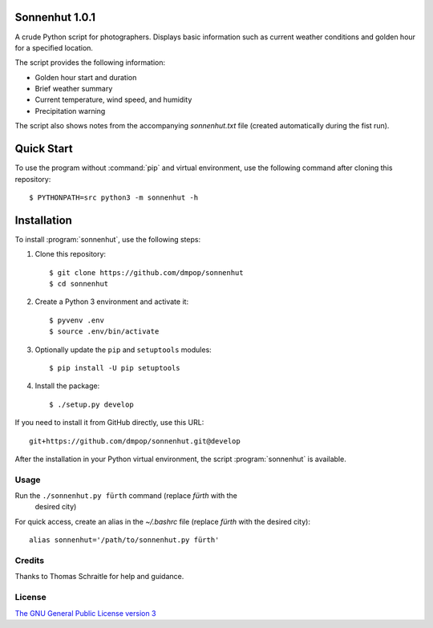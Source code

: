 Sonnenhut 1.0.1
===============

A crude Python script for photographers. Displays basic information such
as current weather conditions and golden hour for a specified location.

The script provides the following information:

-  Golden hour start and duration
-  Brief weather summary
-  Current temperature, wind speed, and humidity
-  Precipitation warning

The script also shows notes from the accompanying *sonnenhut.txt* file
(created automatically during the fist run).

Quick Start
===========

To use the program without :command:`pip` and virtual environment, use the
following command after cloning this repository::

    $ PYTHONPATH=src python3 -m sonnenhut -h


Installation
============

To install :program:`sonnenhut`, use the following steps:

#. Clone this repository::

    $ git clone https://github.com/dmpop/sonnenhut
    $ cd sonnenhut

#. Create a Python 3 environment and activate it::

    $ pyvenv .env
    $ source .env/bin/activate

#. Optionally update the ``pip`` and ``setuptools`` modules::

    $ pip install -U pip setuptools

#. Install the package::

    $ ./setup.py develop

If you need to install it from GitHub directly, use this URL::

    git+https://github.com/dmpop/sonnenhut.git@develop

After the installation in your Python virtual environment, the script
:program:`sonnenhut` is available.

Usage
-----

Run the ``./sonnenhut.py fürth`` command (replace *fürth* with the
   desired city)

For quick access, create an alias in the *~/.bashrc* file (replace
*fürth* with the desired city):

::

    alias sonnenhut='/path/to/sonnenhut.py fürth'

Credits
-------

Thanks to Thomas Schraitle for help and guidance.

License
-------

`The GNU General Public License version
3 <https://www.gnu.org/licenses/gpl-3.0.txt>`__
